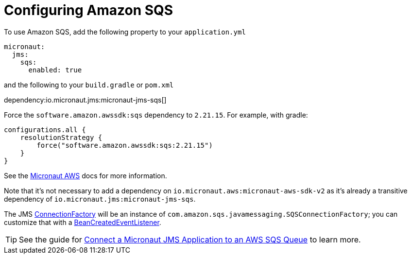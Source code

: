 = Configuring Amazon SQS

To use Amazon SQS, add the following property to your `application.yml`

[configuration]
----
micronaut:
  jms:
    sqs:
      enabled: true
----

and the following to your `build.gradle` or `pom.xml`

dependency:io.micronaut.jms:micronaut-jms-sqs[]

Force the `software.amazon.awssdk:sqs` dependency to `2.21.15`. For example, with gradle:

[source,kotlin]
----
configurations.all {
    resolutionStrategy {
        force("software.amazon.awssdk:sqs:2.21.15")
    }
}
----

See the link:https://micronaut-projects.github.io/micronaut-aws/latest/guide/index.html[Micronaut AWS] docs for more information.

Note that it's not necessary to add a dependency on `io.micronaut.aws:micronaut-aws-sdk-v2` as it's already a transitive dependency of `io.micronaut.jms:micronaut-jms-sqs`.

The JMS link:{apijms}ConnectionFactory.html[ConnectionFactory] will be an instance of `com.amazon.sqs.javamessaging.SQSConnectionFactory`; you can customize that with a link:{apimicronaut}context/event/BeanCreatedEventListener.html[BeanCreatedEventListener].

TIP: See the guide for https://guides.micronaut.io/latest/micronaut-jms-aws-sqs.html[Connect a Micronaut JMS Application to an AWS SQS Queue] to learn more.
